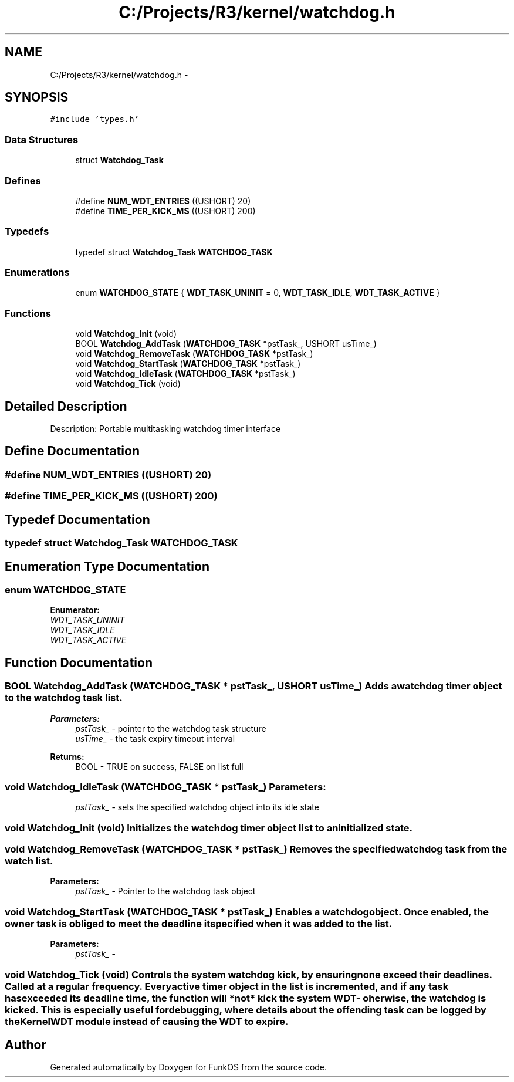 .TH "C:/Projects/R3/kernel/watchdog.h" 3 "20 Mar 2010" "Version R3" "FunkOS" \" -*- nroff -*-
.ad l
.nh
.SH NAME
C:/Projects/R3/kernel/watchdog.h \- 
.SH SYNOPSIS
.br
.PP
\fC#include 'types.h'\fP
.br

.SS "Data Structures"

.in +1c
.ti -1c
.RI "struct \fBWatchdog_Task\fP"
.br
.in -1c
.SS "Defines"

.in +1c
.ti -1c
.RI "#define \fBNUM_WDT_ENTRIES\fP   ((USHORT) 20)"
.br
.ti -1c
.RI "#define \fBTIME_PER_KICK_MS\fP   ((USHORT) 200)"
.br
.in -1c
.SS "Typedefs"

.in +1c
.ti -1c
.RI "typedef struct \fBWatchdog_Task\fP \fBWATCHDOG_TASK\fP"
.br
.in -1c
.SS "Enumerations"

.in +1c
.ti -1c
.RI "enum \fBWATCHDOG_STATE\fP { \fBWDT_TASK_UNINIT\fP =  0, \fBWDT_TASK_IDLE\fP, \fBWDT_TASK_ACTIVE\fP }"
.br
.in -1c
.SS "Functions"

.in +1c
.ti -1c
.RI "void \fBWatchdog_Init\fP (void)"
.br
.ti -1c
.RI "BOOL \fBWatchdog_AddTask\fP (\fBWATCHDOG_TASK\fP *pstTask_, USHORT usTime_)"
.br
.ti -1c
.RI "void \fBWatchdog_RemoveTask\fP (\fBWATCHDOG_TASK\fP *pstTask_)"
.br
.ti -1c
.RI "void \fBWatchdog_StartTask\fP (\fBWATCHDOG_TASK\fP *pstTask_)"
.br
.ti -1c
.RI "void \fBWatchdog_IdleTask\fP (\fBWATCHDOG_TASK\fP *pstTask_)"
.br
.ti -1c
.RI "void \fBWatchdog_Tick\fP (void)"
.br
.in -1c
.SH "Detailed Description"
.PP 
Description: Portable multitasking watchdog timer interface 
.SH "Define Documentation"
.PP 
.SS "#define NUM_WDT_ENTRIES   ((USHORT) 20)"
.SS "#define TIME_PER_KICK_MS   ((USHORT) 200)"
.SH "Typedef Documentation"
.PP 
.SS "typedef struct \fBWatchdog_Task\fP  \fBWATCHDOG_TASK\fP"
.SH "Enumeration Type Documentation"
.PP 
.SS "enum \fBWATCHDOG_STATE\fP"
.PP
\fBEnumerator: \fP
.in +1c
.TP
\fB\fIWDT_TASK_UNINIT \fP\fP
.TP
\fB\fIWDT_TASK_IDLE \fP\fP
.TP
\fB\fIWDT_TASK_ACTIVE \fP\fP

.SH "Function Documentation"
.PP 
.SS "BOOL Watchdog_AddTask (\fBWATCHDOG_TASK\fP * pstTask_, USHORT usTime_)"Adds a watchdog timer object to the watchdog task list.
.PP
\fBParameters:\fP
.RS 4
\fIpstTask_\fP - pointer to the watchdog task structure 
.br
\fIusTime_\fP - the task expiry timeout interval 
.RE
.PP
\fBReturns:\fP
.RS 4
BOOL - TRUE on success, FALSE on list full 
.RE
.PP

.SS "void Watchdog_IdleTask (\fBWATCHDOG_TASK\fP * pstTask_)"\fBParameters:\fP
.RS 4
\fIpstTask_\fP - sets the specified watchdog object into its idle state 
.RE
.PP

.SS "void Watchdog_Init (void)"Initializes the watchdog timer object list to an initialized state. 
.SS "void Watchdog_RemoveTask (\fBWATCHDOG_TASK\fP * pstTask_)"Removes the specified watchdog task from the watch list.
.PP
\fBParameters:\fP
.RS 4
\fIpstTask_\fP - Pointer to the watchdog task object 
.RE
.PP

.SS "void Watchdog_StartTask (\fBWATCHDOG_TASK\fP * pstTask_)"Enables a watchdog object. Once enabled, the owner task is obliged to meet the deadline it specified when it was added to the list.
.PP
\fBParameters:\fP
.RS 4
\fIpstTask_\fP - 
.RE
.PP

.SS "void Watchdog_Tick (void)"Controls the system watchdog kick, by ensuring none exceed their deadlines. Called at a regular frequency. Every active timer object in the list is incremented, and if any task has exceeded its deadline time, the function will *not* kick the system WDT - oherwise, the watchdog is kicked. This is especially useful for debugging, where details about the offending task can be logged by the KernelWDT module instead of causing the WDT to expire. 
.SH "Author"
.PP 
Generated automatically by Doxygen for FunkOS from the source code.
